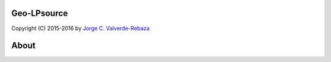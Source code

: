 Geo-LPsource
=====
Copyright (C) 2015-2016 by `Jorge C. Valverde-Rebaza`_

.. _Jorge C. Valverde-Rebaza: http://www.labic.icmc.usp.br/jvalverr/

About
=====
